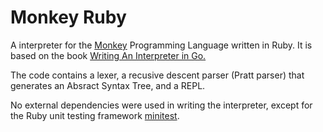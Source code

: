* Monkey Ruby
  A interpreter for the [[https://interpreterbook.com/index.html#the-monkey-programming-language][Monkey]] Programming Language written in Ruby.
  It is based on the book [[https://interpreterbook.com/][Writing An Interpreter in Go.]]

The code contains a lexer, a recusive descent parser (Pratt parser) that generates an Absract Syntax Tree, and a REPL.  

No external dependencies were used in writing the interpreter, except for the Ruby unit testing framework [[https://github.com/minitest/minitest][minitest]]. 


  
